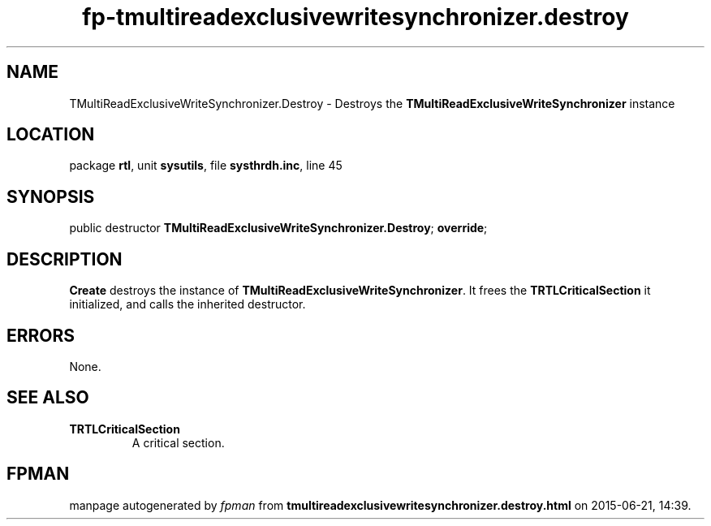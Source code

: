 .\" file autogenerated by fpman
.TH "fp-tmultireadexclusivewritesynchronizer.destroy" 3 "2014-03-14" "fpman" "Free Pascal Programmer's Manual"
.SH NAME
TMultiReadExclusiveWriteSynchronizer.Destroy - Destroys the \fBTMultiReadExclusiveWriteSynchronizer\fR instance
.SH LOCATION
package \fBrtl\fR, unit \fBsysutils\fR, file \fBsysthrdh.inc\fR, line 45
.SH SYNOPSIS
public destructor \fBTMultiReadExclusiveWriteSynchronizer.Destroy\fR; \fBoverride\fR;
.SH DESCRIPTION
\fBCreate\fR destroys the instance of \fBTMultiReadExclusiveWriteSynchronizer\fR. It frees the \fBTRTLCriticalSection\fR it initialized, and calls the inherited destructor.


.SH ERRORS
None.


.SH SEE ALSO
.TP
.B TRTLCriticalSection
A critical section.

.SH FPMAN
manpage autogenerated by \fIfpman\fR from \fBtmultireadexclusivewritesynchronizer.destroy.html\fR on 2015-06-21, 14:39.

